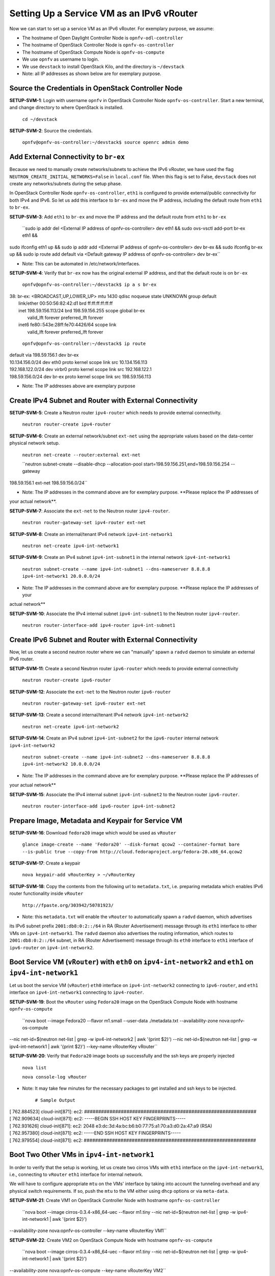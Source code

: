 ==========================================
Setting Up a Service VM as an IPv6 vRouter
==========================================

Now we can start to set up a service VM as an IPv6 vRouter. For exemplary purpose, we assume:

* The hostname of  Open Daylight Controller Node is ``opnfv-odl-controller``
* The hostname of OpenStack Controller Node is ``opnfv-os-controller``
* The hostname of OpenStack Compute Node is ``opnfv-os-compute``
* We use ``opnfv`` as username to login.
* We use ``devstack`` to install OpenStack Kilo, and the directory is ``~/devstack``
* Note: all IP addresses as shown below are for exemplary purpose.

***************************************************
Source the Credentials in OpenStack Controller Node
***************************************************

**SETUP-SVM-1**: Login with username ``opnfv`` in OpenStack Controller Node ``opnfv-os-controller``.
Start a new terminal, and change directory to where OpenStack is installed.

   ``cd ~/devstack``

**SETUP-SVM-2**: Source the credentials.

   ``opnfv@opnfv-os-controller:~/devstack$ source openrc admin demo``

**************************************
Add External Connectivity to ``br-ex``
**************************************

Because we need to manually create networks/subnets to achieve the IPv6 vRouter, we have used the flag
``NEUTRON_CREATE_INITIAL_NETWORKS=False`` in ``local.conf`` file. When this flag is set to False,
``devstack`` does not create any networks/subnets during the setup phase.

In OpenStack Controller Node ``opnfv-os-controller``, ``eth1`` is configured to provide external/public connectivity
for both IPv4 and IPv6. So let us add this interface to ``br-ex`` and move the IP address, including the default route
from ``eth1`` to ``br-ex``.

**SETUP-SVM-3**: Add ``eth1`` to ``br-ex`` and move the IP address and the default route from ``eth1`` to ``br-ex``

   ``sudo ip addr del <External IP address of opnfv-os-controller> dev eth1 && sudo ovs-vsctl add-port br-ex eth1 &&
sudo ifconfig eth1 up && sudo ip addr add <External IP address of opnfv-os-controller> dev br-ex && sudo ifconfig
br-ex up && sudo ip route add default via <Default gateway IP address of opnfv-os-controller> dev br-ex``

* Note: This can be automated in /etc/network/interfaces.

**SETUP-SVM-4**: Verify that ``br-ex`` now has the original external IP address, and that the default route is on
``br-ex``

   ``opnfv@opnfv-os-controller:~/devstack$ ip a s br-ex``
|   38: br-ex: <BROADCAST,UP,LOWER_UP> mtu 1430 qdisc noqueue state UNKNOWN group default
|       link/ether 00:50:56:82:42:d1 brd ff:ff:ff:ff:ff:ff
|       inet 198.59.156.113/24 brd 198.59.156.255 scope global br-ex
|          valid_lft forever preferred_lft forever
|       inet6 fe80::543e:28ff:fe70:4426/64 scope link
|          valid_lft forever preferred_lft forever

   ``opnfv@opnfv-os-controller:~/devstack$ ip route``
|   default via 198.59.156.1 dev br-ex
|   10.134.156.0/24 dev eth0  proto kernel  scope link  src 10.134.156.113
|   192.168.122.0/24 dev virbr0  proto kernel  scope link  src 192.168.122.1
|   198.59.156.0/24 dev br-ex  proto kernel  scope link  src 198.59.156.113

* Note: The IP addresses above are exemplary purpose

********************************************************
Create IPv4 Subnet and Router with External Connectivity
********************************************************

**SETUP-SVM-5**: Create a Neutron router ``ipv4-router`` which needs to provide external connectivity.

    ``neutron router-create ipv4-router``

**SETUP-SVM-6**: Create an external network/subnet ``ext-net`` using the appropriate values based on the
data-center physical network setup.

   ``neutron net-create --router:external ext-net``

   ``neutron subnet-create --disable-dhcp --allocation-pool start=198.59.156.251,end=198.59.156.254 --gateway
198.59.156.1 ext-net 198.59.156.0/24``

* Note: The IP addresses in the command above are for exemplary purpose. **Please replace the IP addresses of
your actual network**.

**SETUP-SVM-7**: Associate the ``ext-net`` to the Neutron router ``ipv4-router``.

   ``neutron router-gateway-set ipv4-router ext-net``

**SETUP-SVM-8**: Create an internal/tenant IPv4 network ``ipv4-int-network1``

   ``neutron net-create ipv4-int-network1``

**SETUP-SVM-9**: Create an IPv4 subnet ``ipv4-int-subnet1`` in the internal network ``ipv4-int-network1``

   ``neutron subnet-create --name ipv4-int-subnet1 --dns-nameserver 8.8.8.8 ipv4-int-network1 20.0.0.0/24``

* Note: The IP addresses in the command above are for exemplary purpose. **Please replace the IP addresses of your
actual network**

**SETUP-SVM-10**: Associate the IPv4 internal subnet ``ipv4-int-subnet1`` to the Neutron router ``ipv4-router``.

   ``neutron router-interface-add ipv4-router ipv4-int-subnet1``

********************************************************
Create IPv6 Subnet and Router with External Connectivity
********************************************************

Now, let us create a second neutron router where we can "manually" spawn a ``radvd`` daemon to simulate an external
IPv6 router.

**SETUP-SVM-11**:  Create a second Neutron router ``ipv6-router`` which needs to provide external connectivity

   ``neutron router-create ipv6-router``

**SETUP-SVM-12**: Associate the ``ext-net`` to the Neutron router ``ipv6-router``

   ``neutron router-gateway-set ipv6-router ext-net``

**SETUP-SVM-13**: Create a second internal/tenant IPv4 network ``ipv4-int-network2``

   ``neutron net-create ipv4-int-network2``

**SETUP-SVM-14**: Create an IPv4 subnet ``ipv4-int-subnet2`` for the ``ipv6-router`` internal network
``ipv4-int-network2``

   ``neutron subnet-create --name ipv4-int-subnet2 --dns-nameserver 8.8.8.8 ipv4-int-network2 10.0.0.0/24``

* Note: The IP addresses in the command above are for exemplary purpose. **Please replace the IP addresses of
your actual network**

**SETUP-SVM-15**: Associate the IPv4 internal subnet ``ipv4-int-subnet2`` to the Neutron router ``ipv6-router``.

   ``neutron router-interface-add ipv6-router ipv4-int-subnet2``

**************************************************
Prepare Image, Metadata and Keypair for Service VM
**************************************************

**SETUP-SVM-16**: Download ``fedora20`` image which would be used as ``vRouter``

   ``glance image-create --name 'Fedora20' --disk-format qcow2 --container-format bare --is-public true --copy-from http://cloud.fedoraproject.org/fedora-20.x86_64.qcow2``

**SETUP-SVM-17**: Create a keypair

   ``nova keypair-add vRouterKey > ~/vRouterKey``

**SETUP-SVM-18**: Copy the contents from the following url to ``metadata.txt``, i.e. preparing metadata which enables
IPv6 router functionality inside ``vRouter``

   ``http://fpaste.org/303942/50781923/``

* Note: this ``metadata.txt`` will enable the ``vRouter`` to automatically spawn a ``radvd`` daemon, which advertises
its IPv6 subnet prefix ``2001:db8:0:2::/64`` in RA (Router Advertisement) message through its ``eth1`` interface to
other VMs on ``ipv4-int-network1``. The ``radvd`` daemon also advertises the routing information, which routes to
``2001:db8:0:2::/64`` subnet, in RA (Router Advertisement) message through its ``eth0`` interface to ``eth1``
interface of ``ipv6-router`` on ``ipv4-int-network2``.

**********************************************************************************************************
Boot Service VM (``vRouter``) with ``eth0`` on ``ipv4-int-network2`` and ``eth1`` on ``ipv4-int-network1``
**********************************************************************************************************

Let us boot the service VM (``vRouter``) ``eth0`` interface on ``ipv4-int-network2`` connecting to ``ipv6-router``,
and ``eth1`` interface on ``ipv4-int-network1`` connecting to ``ipv4-router``.

**SETUP-SVM-19**: Boot the ``vRouter`` using ``Fedora20`` image on the OpenStack Compute Node with hostname
``opnfv-os-compute``

   ``nova boot --image Fedora20 --flavor m1.small --user-data ./metadata.txt --availability-zone nova:opnfv-os-compute
--nic net-id=$(neutron net-list | grep -w ipv4-int-network2 | awk '{print $2}')
--nic net-id=$(neutron net-list | grep -w ipv4-int-network1 | awk '{print $2}') --key-name vRouterKey vRouter``

**SETUP-SVM-20**: Verify that ``Fedora20`` image boots up successfully and the ssh keys are properly injected

   ``nova list``

   ``nova console-log vRouter``

* Note: It may take few minutes for the necessary packages to get installed and ssh keys to be injected.

   ``# Sample Output``
|   [  762.884523] cloud-init[871]: ec2: #############################################################
|   [  762.909634] cloud-init[871]: ec2: -----BEGIN SSH HOST KEY FINGERPRINTS-----
|   [  762.931626] cloud-init[871]: ec2: 2048 e3:dc:3d:4a:bc:b6:b0:77:75:a1:70:a3:d0:2a:47:a9   (RSA)
|   [  762.957380] cloud-init[871]: ec2: -----END SSH HOST KEY FINGERPRINTS-----
|   [  762.979554] cloud-init[871]: ec2: #############################################################

*******************************************
Boot Two Other VMs in ``ipv4-int-network1``
*******************************************

In order to verify that the setup is working, let us create two cirros VMs with ``eth1`` interface on the
``ipv4-int-network1``, i.e., connecting to ``vRouter`` ``eth1`` interface for internal network.

We will have to configure appropriate ``mtu`` on the VMs' interface by taking into account the tunneling
overhead and any physical switch requirements. If so, push the ``mtu`` to the VM either using ``dhcp``
options or via ``meta-data``.

**SETUP-SVM-21**: Create VM1 on OpenStack Controller Node with hostname ``opnfv-os-controller``

   ``nova boot --image cirros-0.3.4-x86_64-uec --flavor m1.tiny --nic net-id=$(neutron net-list | grep -w ipv4-int-network1 | awk '{print $2}')
--availability-zone nova:opnfv-os-controller --key-name vRouterKey VM1``

**SETUP-SVM-22**: Create VM2 on OpenStack Compute Node with hostname ``opnfv-os-compute``

   ``nova boot --image cirros-0.3.4-x86_64-uec --flavor m1.tiny --nic net-id=$(neutron net-list | grep -w ipv4-int-network1 | awk '{print $2}')
--availability-zone nova:opnfv-os-compute --key-name vRouterKey VM2``

**SETUP-SVM-23**: Confirm that both the VMs are successfully booted.

   ``nova list``

   ``nova console-log VM1``

   ``nova console-log VM2``

**********************************
Spawn ``RADVD`` in ``ipv6-router``
**********************************

Let us manually spawn a ``radvd`` daemon inside ``ipv6-router`` namespace to simulate an external router.
First of all, we will have to identify the ``ipv6-router`` namespace and move to the namespace.

**SETUP-SVM-24**: identify the ``ipv6-router`` namespace and move to the namespace

   ``sudo ip netns exec qrouter-$(neutron router-list | grep -w ipv6-router | awk '{print $2}') bash``

**SETUP-SVM-25**: Upon successful execution of the above command, you will be in the router namespace.
Now let us configure the IPv6 address on the <qr-xxx> interface.

   ``router_interface=$(ip a s | grep -w "global qr-*" | awk '{print $7}')``

   ``ip -6 addr add 2001:db8:0:1::1 dev $router_interface``

**SETUP-SVM-26**: Copy the following contents to some file, e.g. ``/tmp/br-ex.radvd.conf``

.. code-block::

   interface $router_interface
     {
        AdvSendAdvert on;
        MinRtrAdvInterval 3;
        MaxRtrAdvInterval 10;
        prefix 2001:db8:0:1::/64
          {
             AdvOnLink on;
             AdvAutonomous on;
          };
     };

**SETUP-SVM-27**: Spawn a ``radvd`` daemon to simulate an external router. This ``radvd`` daemon advertises its
IPv6 subnet prefix ``2001:db8:0:1::/64`` in RA (Router Advertisement) message through its ``eth1`` interface to
``eth0`` interface of ``vRouter`` on ``ipv4-int-network2``.

   ``$radvd -C /tmp/br-ex.radvd.conf -p /tmp/br-ex.pid.radvd -m syslog``

**SETUP-SVM-28**: Configure the ``$router_interface`` process entries to process the RA (Router Advertisement)
message from ``vRouter``, and automatically add a downstream route pointing to the LLA (Link Local Address) of
``eth0`` interface of the ``vRouter``.

.. code-block::

   sysctl -w net.ipv6.conf.$router_interface.accept_ra=2
   sysctl -w net.ipv6.conf.$router_interface.accept_ra_rt_info_max_plen=64

**SETUP-SVM-29**: Please note that after the vRouter successfully initializes and starts sending RA (Router
Advertisement) message (**SETUP-SVM-20**), you would see an IPv6 route to the ''2001:db8:0:2::/64'' prefix
(subnet) reachable via LLA (Link Local Address) of ``eth0`` interface of the ``vRouter``. You can execute the
following command to list the IPv6 routes.

   ``ip -6 route show``

********************************
Testing to Verify Setup Complete
********************************

Now, let us ``ssh`` to one of the VMs, e.g. VM1, to confirm that it has successfully configured the IPv6 address
using ``SLAAC`` with prefix ``2001:db8:0:2::/64`` from ``vRouter``.

   * Note: You need to get the IPv4 address associated to VM1. This can be inferred from ``nova list`` command.

**SETUP-SVM-30**: ``ssh`` VM1

   ``ssh -i /home/odl/vRouterKey cirros@<VM1-IPv4-address>``

If everything goes well, ``ssh`` will be successful and you will be logged into VM1. Run some commands to verify
that IPv6 addresses are configured on ``eth0`` interface.

**SETUP-SVM-31**: Show an IPv6 address with a prefix of ``2001:db8:0:2::/64``

   ``ip address show``

**SETUP-SVM-32**: ping some external IPv6 address, e.g. ``ipv6-router``

   ``ping6 2001:db8:0:1::1``

If the above ping6 command succeeds, it implies that ``vRouter`` was able to successfully forward the IPv6 traffic
to reach external ``ipv6-router``.

**SETUP-SVM-33**: When all tests show that the setup works as expected, You can now exit the ``ipv6-router`` namespace.

   ``exit``

**********
Next Steps
**********

Congratulations, you have completed the setup of using a service VM to act as an IPv6 vRouter. This setup allows further
open innovation by any 3rd-party. Please refer to relevant sections in User's Guide for further value-added services on
this IPv6 vRouter.

********************************************************
Sample Network Topology of this Setup through Horizon UI
********************************************************

The sample network topology of above setup is shown in Horizon UI as follows :numref:`figure3`:

.. figure:: images/ipv6-sample-in-horizon.png
   :name: figure3
   :width: 100%

   Sample Network Topology in Horizon UI

